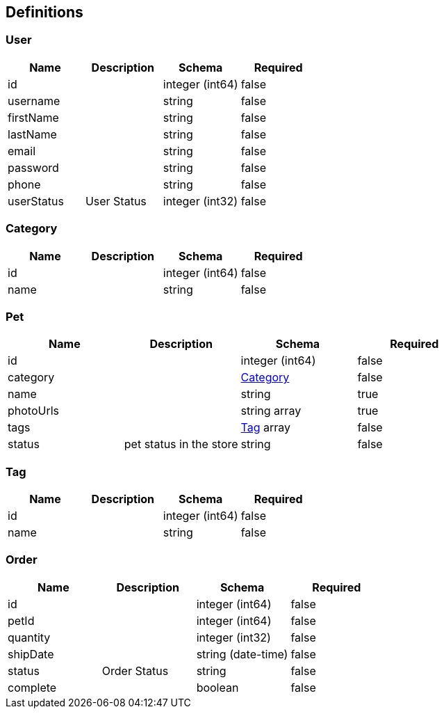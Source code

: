== Definitions
=== User
[options="header"]
|===
|Name|Description|Schema|Required
|id||integer (int64)|false
|username||string|false
|firstName||string|false
|lastName||string|false
|email||string|false
|password||string|false
|phone||string|false
|userStatus|User Status|integer (int32)|false
|===

=== Category
[options="header"]
|===
|Name|Description|Schema|Required
|id||integer (int64)|false
|name||string|false
|===

=== Pet
[options="header"]
|===
|Name|Description|Schema|Required
|id||integer (int64)|false
|category||<<Category>>|false
|name||string|true
|photoUrls||string array|true
|tags||<<Tag>> array|false
|status|pet status in the store|string|false
|===

=== Tag
[options="header"]
|===
|Name|Description|Schema|Required
|id||integer (int64)|false
|name||string|false
|===

=== Order
[options="header"]
|===
|Name|Description|Schema|Required
|id||integer (int64)|false
|petId||integer (int64)|false
|quantity||integer (int32)|false
|shipDate||string (date-time)|false
|status|Order Status|string|false
|complete||boolean|false
|===

